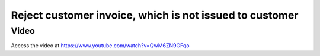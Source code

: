 .. _rejectinvoice:

.. index::
   single: Cancel Invoice

========================================================
Reject customer invoice, which is not issued to customer
========================================================

Video
-----
Access the video at https://www.youtube.com/watch?v=QwM6ZN9GFqo

.. raw:: html

    <div style="position: relative; padding-bottom: 56.25%; height: 0; overflow: hidden; max-width: 100%; height: auto;">
        <iframe src="https://www.youtube.com/embed/QwM6ZN9GFqo" frameborder="0" allowfullscreen style="position: absolute; top: 0; left: 0; width: 700px; height: 385px;"></iframe>
    </div>

